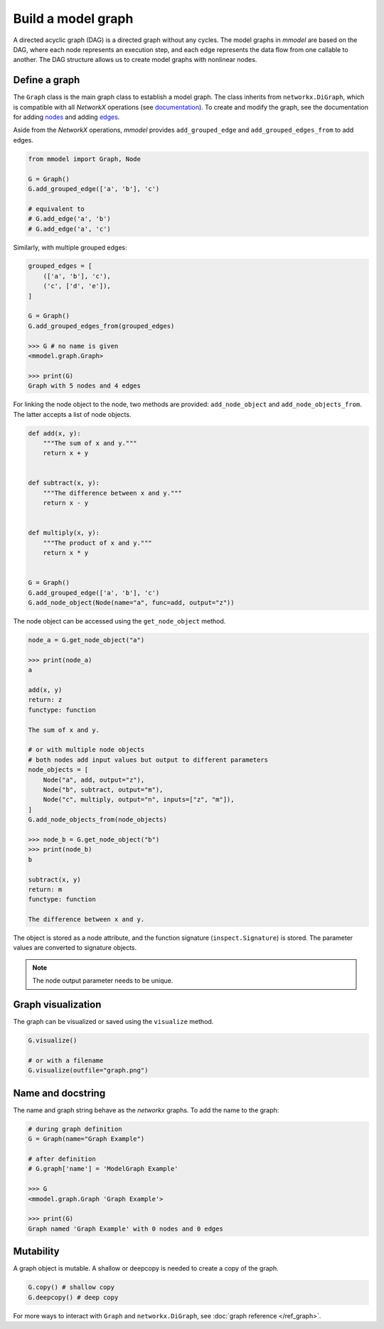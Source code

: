 Build a model graph
=============================

A directed acyclic graph (DAG) is a directed graph without any cycles.
The model graphs in *mmodel* are based on the DAG, where each node represents
an execution step, and each edge represents the data flow from one callable
to another. The DAG structure allows us to create model graphs with nonlinear
nodes.

Define a graph
--------------

The ``Graph`` class is the main graph class to establish a model graph.
The class inherits from ``networkx.DiGraph``, which is compatible with all
*NetworkX* operations
(see `documentation <https://networkx.org/documentation/stable/>`_).
To create and modify the graph,
see the documentation for adding 
`nodes <https://networkx.org/documentation/stable/tutorial.html#nodes>`_
and adding `edges <https://networkx.org/documentation/stable/tutorial.html#edges>`_.

Aside from the *NetworkX* operations,
*mmodel* provides ``add_grouped_edge`` and ``add_grouped_edges_from`` to add edges.

.. code-block:: python

    from mmodel import Graph, Node
    
    G = Graph()
    G.add_grouped_edge(['a', 'b'], 'c')

    # equivalent to
    # G.add_edge('a', 'b')
    # G.add_edge('a', 'c')

Similarly, with multiple grouped edges:

.. code-block:: python

    grouped_edges = [
        (['a', 'b'], 'c'),
        ('c', ['d', 'e']),
    ]

    G = Graph()
    G.add_grouped_edges_from(grouped_edges)

    >>> G # no name is given
    <mmodel.graph.Graph>

    >>> print(G)
    Graph with 5 nodes and 4 edges


For linking the node object to the node, two methods are provided:
``add_node_object`` and ``add_node_objects_from``. 
The latter accepts a list of node objects. 

.. code-block:: python

    def add(x, y):
        """The sum of x and y."""
        return x + y


    def subtract(x, y):
        """The difference between x and y."""
        return x - y


    def multiply(x, y):
        """The product of x and y."""
        return x * y


    G = Graph()
    G.add_grouped_edge(['a', 'b'], 'c')
    G.add_node_object(Node(name="a", func=add, output="z"))

The node object can be accessed using the ``get_node_object`` method.

.. code-block:: python

    node_a = G.get_node_object("a")

    >>> print(node_a)
    a

    add(x, y)
    return: z
    functype: function

    The sum of x and y.

    # or with multiple node objects
    # both nodes add input values but output to different parameters
    node_objects = [
        Node("a", add, output="z"),
        Node("b", subtract, output="m"),
        Node("c", multiply, output="n", inputs=["z", "m"]),
    ]
    G.add_node_objects_from(node_objects)

    >>> node_b = G.get_node_object("b")
    >>> print(node_b)
    b

    subtract(x, y)
    return: m
    functype: function

    The difference between x and y.


The object is stored as a node attribute, and the function signature
(``inspect.Signature``) is stored. The parameter values are converted
to signature objects.

.. note::

    The node output parameter needs to be unique.

Graph visualization
--------------------

The graph can be visualized or saved using the ``visualize`` method.


.. code-block:: python

    G.visualize()

    # or with a filename
    G.visualize(outfile="graph.png")


Name and docstring
----------------------

The name and graph string behave as the *networkx* graphs. To add the name to the graph:


.. code-block:: python
    
    # during graph definition
    G = Graph(name="Graph Example")

    # after definition
    # G.graph['name'] = 'ModelGraph Example'

    >>> G
    <mmodel.graph.Graph 'Graph Example'>

    >>> print(G)
    Graph named 'Graph Example' with 0 nodes and 0 edges

Mutability
------------

A graph object is mutable. A shallow or deepcopy is needed to create a copy
of the graph.

.. code-block:: python
    
    G.copy() # shallow copy
    G.deepcopy() # deep copy

For more ways to interact with ``Graph`` and ``networkx.DiGraph``, see
:doc:`graph reference </ref_graph>`.
